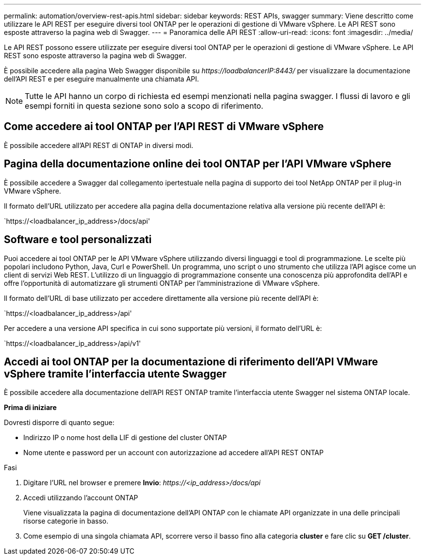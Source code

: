 ---
permalink: automation/overview-rest-apis.html 
sidebar: sidebar 
keywords: REST APIs, swagger 
summary: Viene descritto come utilizzare le API REST per eseguire diversi tool ONTAP per le operazioni di gestione di VMware vSphere. Le API REST sono esposte attraverso la pagina web di Swagger. 
---
= Panoramica delle API REST
:allow-uri-read: 
:icons: font
:imagesdir: ../media/


[role="lead"]
Le API REST possono essere utilizzate per eseguire diversi tool ONTAP per le operazioni di gestione di VMware vSphere. Le API REST sono esposte attraverso la pagina web di Swagger.

È possibile accedere alla pagina Web Swagger disponibile su _\https://loadbalancerIP:8443/_ per visualizzare la documentazione dell'API REST e per eseguire manualmente una chiamata API.


NOTE: Tutte le API hanno un corpo di richiesta ed esempi menzionati nella pagina swagger. I flussi di lavoro e gli esempi forniti in questa sezione sono solo a scopo di riferimento.



== Come accedere ai tool ONTAP per l'API REST di VMware vSphere

È possibile accedere all'API REST di ONTAP in diversi modi.



== Pagina della documentazione online dei tool ONTAP per l'API VMware vSphere

È possibile accedere a Swagger dal collegamento ipertestuale nella pagina di supporto dei tool NetApp ONTAP per il plug-in VMware vSphere.

Il formato dell'URL utilizzato per accedere alla pagina della documentazione relativa alla versione più recente dell'API è:

`https://<loadbalancer_ip_address>/docs/api'



== Software e tool personalizzati

Puoi accedere ai tool ONTAP per le API VMware vSphere utilizzando diversi linguaggi e tool di programmazione. Le scelte più popolari includono Python, Java, Curl e PowerShell. Un programma, uno script o uno strumento che utilizza l'API agisce come un client di servizi Web REST. L'utilizzo di un linguaggio di programmazione consente una conoscenza più approfondita dell'API e offre l'opportunità di automatizzare gli strumenti ONTAP per l'amministrazione di VMware vSphere.

Il formato dell'URL di base utilizzato per accedere direttamente alla versione più recente dell'API è:

`https://<loadbalancer_ip_address>/api'

Per accedere a una versione API specifica in cui sono supportate più versioni, il formato dell'URL è:

`https://<loadbalancer_ip_address>/api/v1'



== Accedi ai tool ONTAP per la documentazione di riferimento dell'API VMware vSphere tramite l'interfaccia utente Swagger

È possibile accedere alla documentazione dell'API REST ONTAP tramite l'interfaccia utente Swagger nel sistema ONTAP locale.

*Prima di iniziare*

Dovresti disporre di quanto segue:

* Indirizzo IP o nome host della LIF di gestione del cluster ONTAP
* Nome utente e password per un account con autorizzazione ad accedere all'API REST ONTAP


.Fasi
. Digitare l'URL nel browser e premere *Invio*:
_\https://<ip_address>/docs/api_
. Accedi utilizzando l'account ONTAP
+
Viene visualizzata la pagina di documentazione dell'API ONTAP con le chiamate API organizzate in una delle principali risorse
categorie in basso.

. Come esempio di una singola chiamata API, scorrere verso il basso fino alla categoria *cluster* e fare clic su *GET /cluster*.

